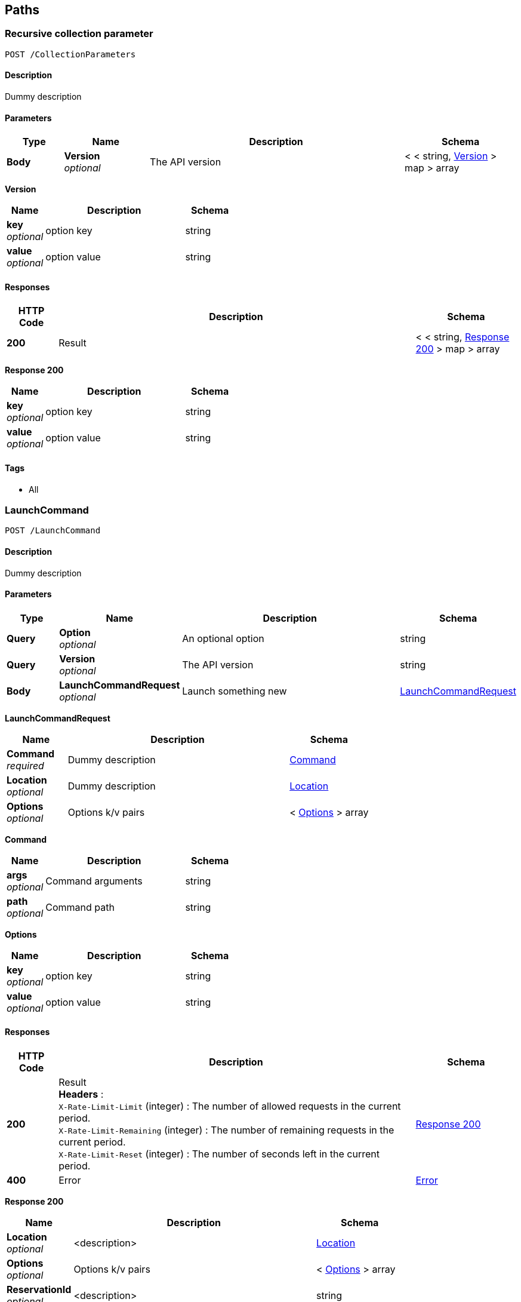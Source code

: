 
[[_paths]]
== Paths

[[_collectionparameters_post]]
=== Recursive collection parameter
....
POST /CollectionParameters
....


==== Description
Dummy description


==== Parameters

[options="header", cols=".^2,.^3,.^9,.^4"]
|===
|Type|Name|Description|Schema
|**Body**|**Version** +
__optional__|The API version|< < string, <<_collectionparameters_post_version,Version>> > map > array
|===

[[_collectionparameters_post_version]]
**Version**

[options="header", cols=".^3,.^11,.^4"]
|===
|Name|Description|Schema
|**key** +
__optional__|option key|string
|**value** +
__optional__|option value|string
|===


==== Responses

[options="header", cols=".^2,.^14,.^4"]
|===
|HTTP Code|Description|Schema
|**200**|Result|< < string, <<_collectionparameters_post_response_200,Response 200>> > map > array
|===

[[_collectionparameters_post_response_200]]
**Response 200**

[options="header", cols=".^3,.^11,.^4"]
|===
|Name|Description|Schema
|**key** +
__optional__|option key|string
|**value** +
__optional__|option value|string
|===


==== Tags

* All


[[_launchcommand_post]]
=== LaunchCommand
....
POST /LaunchCommand
....


==== Description
Dummy description


==== Parameters

[options="header", cols=".^2,.^3,.^9,.^4"]
|===
|Type|Name|Description|Schema
|**Query**|**Option** +
__optional__|An optional option|string
|**Query**|**Version** +
__optional__|The API version|string
|**Body**|**LaunchCommandRequest** +
__optional__|Launch something new|<<_launchcommand_post_launchcommandrequest,LaunchCommandRequest>>
|===

[[_launchcommand_post_launchcommandrequest]]
**LaunchCommandRequest**

[options="header", cols=".^3,.^11,.^4"]
|===
|Name|Description|Schema
|**Command** +
__required__|Dummy description|<<_launchcommand_post_command,Command>>
|**Location** +
__optional__|Dummy description|<<_location,Location>>
|**Options** +
__optional__|Options k/v pairs|< <<_launchcommand_post_options,Options>> > array
|===

[[_launchcommand_post_command]]
**Command**

[options="header", cols=".^3,.^11,.^4"]
|===
|Name|Description|Schema
|**args** +
__optional__|Command arguments|string
|**path** +
__optional__|Command path|string
|===

[[_launchcommand_post_options]]
**Options**

[options="header", cols=".^3,.^11,.^4"]
|===
|Name|Description|Schema
|**key** +
__optional__|option key|string
|**value** +
__optional__|option value|string
|===


==== Responses

[options="header", cols=".^2,.^14,.^4"]
|===
|HTTP Code|Description|Schema
|**200**|Result +
**Headers** :  +
`X-Rate-Limit-Limit` (integer) : The number of allowed requests in the current period. +
`X-Rate-Limit-Remaining` (integer) : The number of remaining requests in the current period. +
`X-Rate-Limit-Reset` (integer) : The number of seconds left in the current period.|<<_launchcommand_post_response_200,Response 200>>
|**400**|Error|<<_error,Error>>
|===

[[_launchcommand_post_response_200]]
**Response 200**

[options="header", cols=".^3,.^11,.^4"]
|===
|Name|Description|Schema
|**Location** +
__optional__|<description>|<<_location,Location>>
|**Options** +
__optional__|Options k/v pairs|< <<_launchcommand_post_options,Options>> > array
|**ReservationId** +
__optional__|<description>|string
|===

[[_launchcommand_post_options]]
**Options**

[options="header", cols=".^3,.^11,.^4"]
|===
|Name|Description|Schema
|**key** +
__optional__|option key|string
|**value** +
__optional__|option value|string
|===


==== Tags

* All


[[_mixedparameters_post]]
=== Mixed multi-level objects and collection parameter
....
POST /MixedParameters
....


==== Description
Dummy description


==== Parameters

[options="header", cols=".^2,.^3,.^9,.^4"]
|===
|Type|Name|Description|Schema
|**Body**|**Version** +
__optional__|The API version|<<_mixedparameters_post_version,Version>>
|===

[[_mixedparameters_post_version]]
**Version**

[options="header", cols=".^3,.^4"]
|===
|Name|Schema
|**myTable** +
__optional__|< <<_mixedparameters_post_mytable,myTable>> > array
|===

[[_mixedparameters_post_mytable]]
**myTable**

[options="header", cols=".^3,.^4"]
|===
|Name|Schema
|**myDict** +
__optional__|< string, <<_mixedparameters_post_mytable_mydict,myDict>> > map
|===

[[_mixedparameters_post_mytable_mydict]]
**myDict**

[options="header", cols=".^3,.^4"]
|===
|Name|Schema
|**k** +
__optional__|string
|**v** +
__optional__|string
|===


==== Responses

[options="header", cols=".^2,.^14,.^4"]
|===
|HTTP Code|Description|Schema
|**200**|Result|<<_mixedparameters_post_response_200,Response 200>>
|===

[[_mixedparameters_post_response_200]]
**Response 200**

[options="header", cols=".^3,.^4"]
|===
|Name|Schema
|**myTable** +
__optional__|< <<_mixedparameters_post_mytable,myTable>> > array
|===

[[_mixedparameters_post_mytable]]
**myTable**

[options="header", cols=".^3,.^4"]
|===
|Name|Schema
|**myDict** +
__optional__|< string, <<_mixedparameters_post_mytable_mydict,myDict>> > map
|===

[[_mixedparameters_post_mytable_mydict]]
**myDict**

[options="header", cols=".^3,.^4"]
|===
|Name|Schema
|**k** +
__optional__|string
|**v** +
__optional__|string
|===


==== Tags

* All


[[_titledparameters_post]]
=== Titled, mixed multi-level objects and collection parameter
....
POST /TitledParameters
....


==== Description
Dummy description


==== Parameters

[options="header", cols=".^2,.^3,.^9,.^4"]
|===
|Type|Name|Description|Schema
|**Body**|**Version** +
__optional__|The API version|<<_request,Request>>
|===

[[_request]]
**Request**

[options="header", cols=".^3,.^4"]
|===
|Name|Schema
|**myTable** +
__optional__|< <<_tablecontent,TableContent>> > array
|===

[[_tablecontent]]
**TableContent**

[options="header", cols=".^3,.^4"]
|===
|Name|Schema
|**myDict** +
__optional__|< string, <<_kvpair,KVPair>> > map
|===

[[_kvpair]]
**KVPair**

[options="header", cols=".^3,.^4"]
|===
|Name|Schema
|**k** +
__optional__|string
|**v** +
__optional__|string
|===


==== Responses

[options="header", cols=".^2,.^14,.^4"]
|===
|HTTP Code|Description|Schema
|**200**|Result|<<_result,Result>>
|===

[[_result]]
**Result**

[options="header", cols=".^3,.^4"]
|===
|Name|Schema
|**myTable** +
__optional__|< <<_tablecontent,TableContent>> > array
|===

[[_tablecontent]]
**TableContent**

[options="header", cols=".^3,.^4"]
|===
|Name|Schema
|**myDict** +
__optional__|< string, <<_kvpair,KVPair>> > map
|===

[[_kvpair]]
**KVPair**

[options="header", cols=".^3,.^4"]
|===
|Name|Schema
|**k** +
__optional__|string
|**v** +
__optional__|string
|===


==== Tags

* All




